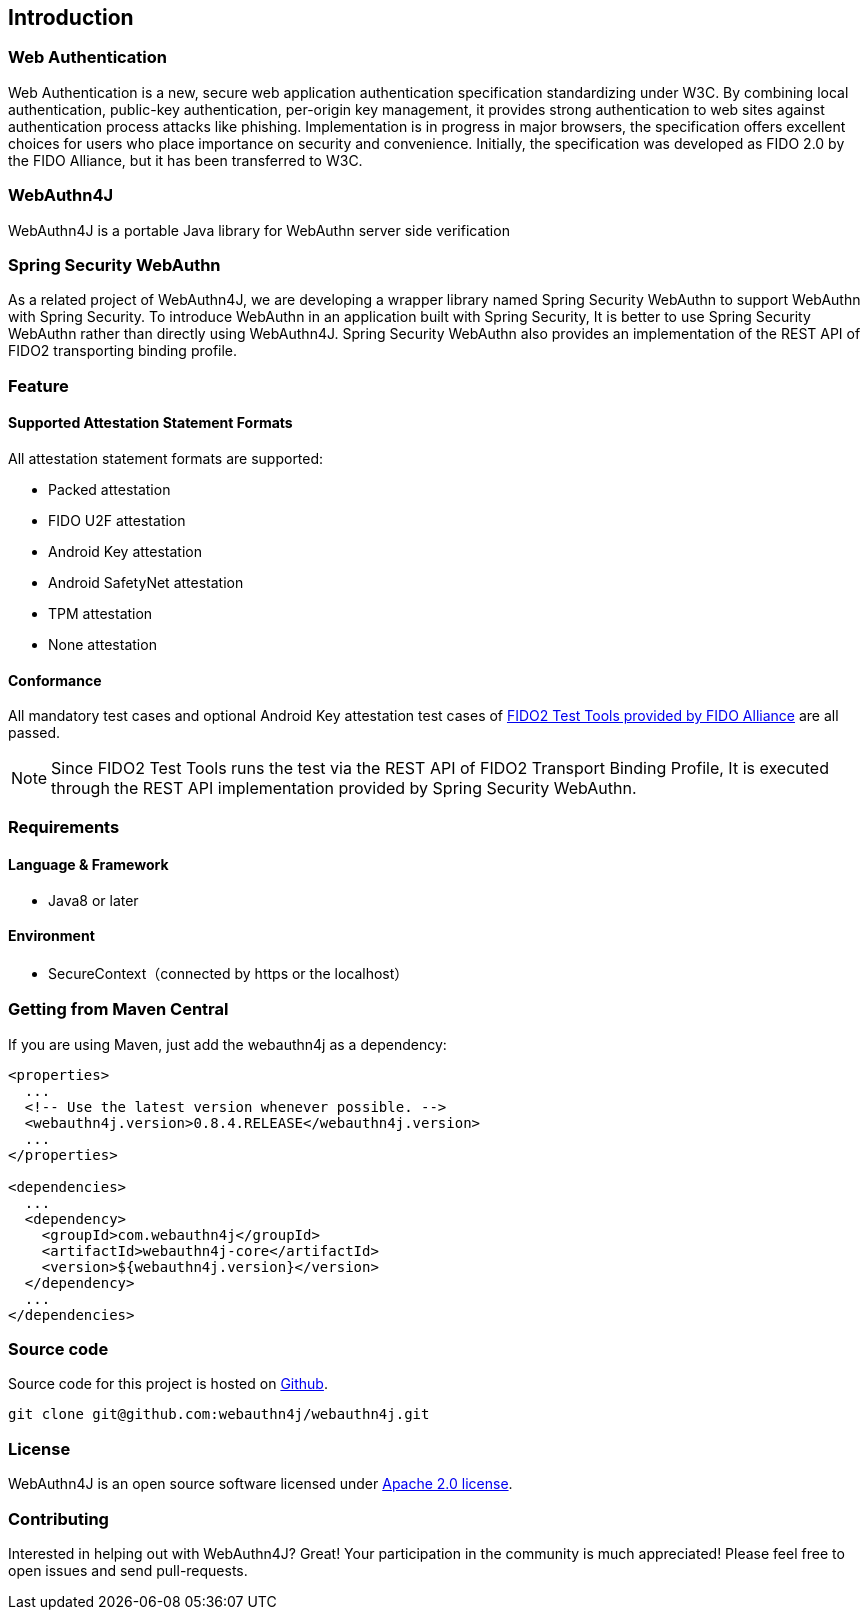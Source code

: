 [introduction]
== Introduction

=== Web Authentication

Web Authentication is a new, secure web application authentication specification standardizing under W3C.
By combining local authentication, public-key authentication, per-origin key management,
it provides strong authentication to web sites against authentication process attacks like phishing.
Implementation is in progress in major browsers, the specification offers excellent choices for users who place importance on security and convenience.
Initially, the specification was developed as FIDO 2.0 by the FIDO Alliance, but it has been transferred to W3C.

=== WebAuthn4J

WebAuthn4J is a portable Java library for WebAuthn server side verification

=== Spring Security WebAuthn

As a related project of WebAuthn4J, we are developing a wrapper library named Spring Security WebAuthn
to support WebAuthn with Spring Security.
To introduce WebAuthn in an application built with Spring Security, It is better to use Spring Security WebAuthn rather
than directly using WebAuthn4J.
Spring Security WebAuthn also provides an implementation of the REST API of FIDO2 transporting binding profile.

=== Feature

==== Supported Attestation Statement Formats

All attestation statement formats are supported:

- Packed attestation
- FIDO U2F attestation
- Android Key attestation
- Android SafetyNet attestation
- TPM attestation
- None attestation

==== Conformance

All mandatory test cases and optional Android Key attestation test cases of https://fidoalliance.org/certification/functional-certification/conformance/[FIDO2 Test Tools provided by FIDO Alliance]
are all passed.

NOTE: Since FIDO2 Test Tools runs the test via the REST API of FIDO2 Transport Binding Profile,
It is executed through the REST API implementation provided by Spring Security WebAuthn.

=== Requirements

==== Language & Framework

- Java8 or later

==== Environment

- SecureContext（connected by https or the localhost）

=== Getting from Maven Central
If you are using Maven, just add the webauthn4j as a dependency:

```
<properties>
  ...
  <!-- Use the latest version whenever possible. -->
  <webauthn4j.version>0.8.4.RELEASE</webauthn4j.version>
  ...
</properties>

<dependencies>
  ...
  <dependency>
    <groupId>com.webauthn4j</groupId>
    <artifactId>webauthn4j-core</artifactId>
    <version>${webauthn4j.version}</version>
  </dependency>
  ...
</dependencies>
```

=== Source code

Source code for this project is hosted on https://github.com/webauthn4j/webauthn4j[Github].
----
git clone git@github.com:webauthn4j/webauthn4j.git
----

=== License

WebAuthn4J is an open source software licensed under http://www.apache.org/licenses/LICENSE-2.0.html[Apache 2.0 license].

=== Contributing

Interested in helping out with WebAuthn4J? Great! Your participation in the community is much appreciated!
Please feel free to open issues and send pull-requests.
